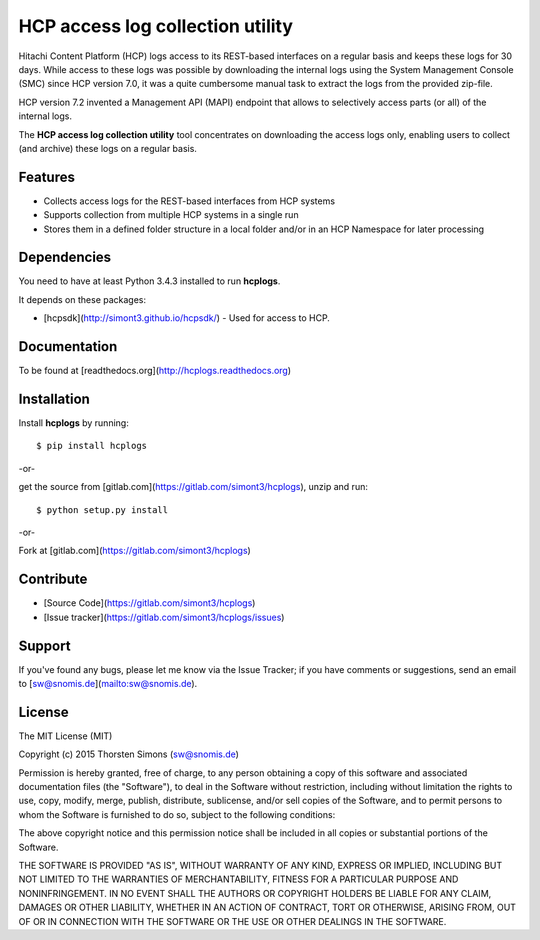 HCP access log collection utility
=================================

Hitachi Content Platform (HCP) logs access to its REST-based interfaces on a
regular basis and keeps these logs for 30 days. While access to these logs
was possible by downloading the internal logs using the System
Management Console (SMC) since HCP version 7.0, it was a quite cumbersome
manual task to extract the logs from the provided zip-file.

HCP version 7.2 invented a Management API (MAPI) endpoint that allows to
selectively access parts (or all) of the internal logs.

The **HCP access log collection utility** tool concentrates on downloading the
access logs only, enabling users to collect (and archive) these logs
on a regular basis.


Features
--------

*   Collects access logs for the REST-based interfaces from HCP systems
*   Supports collection from multiple HCP systems in a single run
*   Stores them in a defined folder structure in a local folder and/or
    in an HCP Namespace for later processing

Dependencies
------------

You need to have at least Python 3.4.3 installed to run **hcplogs**.

It depends on these packages:

*   [hcpsdk](http://simont3.github.io/hcpsdk/) -  Used for access to
    HCP.

Documentation
-------------

To be found at [readthedocs.org](http://hcplogs.readthedocs.org)

Installation
------------

Install **hcplogs** by running::

    $ pip install hcplogs


-or-

get the source from [gitlab.com](https://gitlab.com/simont3/hcplogs),
unzip and run::

    $ python setup.py install


-or-

Fork at [gitlab.com](https://gitlab.com/simont3/hcplogs)

Contribute
----------

- [Source Code](https://gitlab.com/simont3/hcplogs)
- [Issue tracker](https://gitlab.com/simont3/hcplogs/issues)

Support
-------

If you've found any bugs, please let me know via the Issue Tracker;
if you have comments or suggestions, send an email to
[sw@snomis.de](mailto:sw@snomis.de).

License
-------

The MIT License (MIT)

Copyright (c) 2015 Thorsten Simons (sw@snomis.de)

Permission is hereby granted, free of charge, to any person obtaining a copy of
this software and associated documentation files (the "Software"), to deal in
the Software without restriction, including without limitation the rights to
use, copy, modify, merge, publish, distribute, sublicense, and/or sell copies of
the Software, and to permit persons to whom the Software is furnished to do so,
subject to the following conditions:

The above copyright notice and this permission notice shall be included in all
copies or substantial portions of the Software.

THE SOFTWARE IS PROVIDED "AS IS", WITHOUT WARRANTY OF ANY KIND, EXPRESS OR
IMPLIED, INCLUDING BUT NOT LIMITED TO THE WARRANTIES OF MERCHANTABILITY, FITNESS
FOR A PARTICULAR PURPOSE AND NONINFRINGEMENT. IN NO EVENT SHALL THE AUTHORS OR
COPYRIGHT HOLDERS BE LIABLE FOR ANY CLAIM, DAMAGES OR OTHER LIABILITY, WHETHER
IN AN ACTION OF CONTRACT, TORT OR OTHERWISE, ARISING FROM, OUT OF OR IN
CONNECTION WITH THE SOFTWARE OR THE USE OR OTHER DEALINGS IN THE SOFTWARE.
